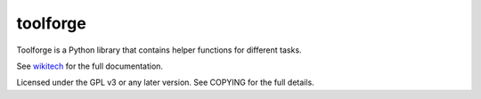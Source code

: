 =========
toolforge
=========

Toolforge is a Python library that contains helper functions for different
tasks.

See wikitech_ for
the full documentation.

Licensed under the GPL v3 or any later version. See COPYING for the full
details.

.. _wikitech: https://wikitech.wikimedia.org/wiki/User:Legoktm/toolforge_library

